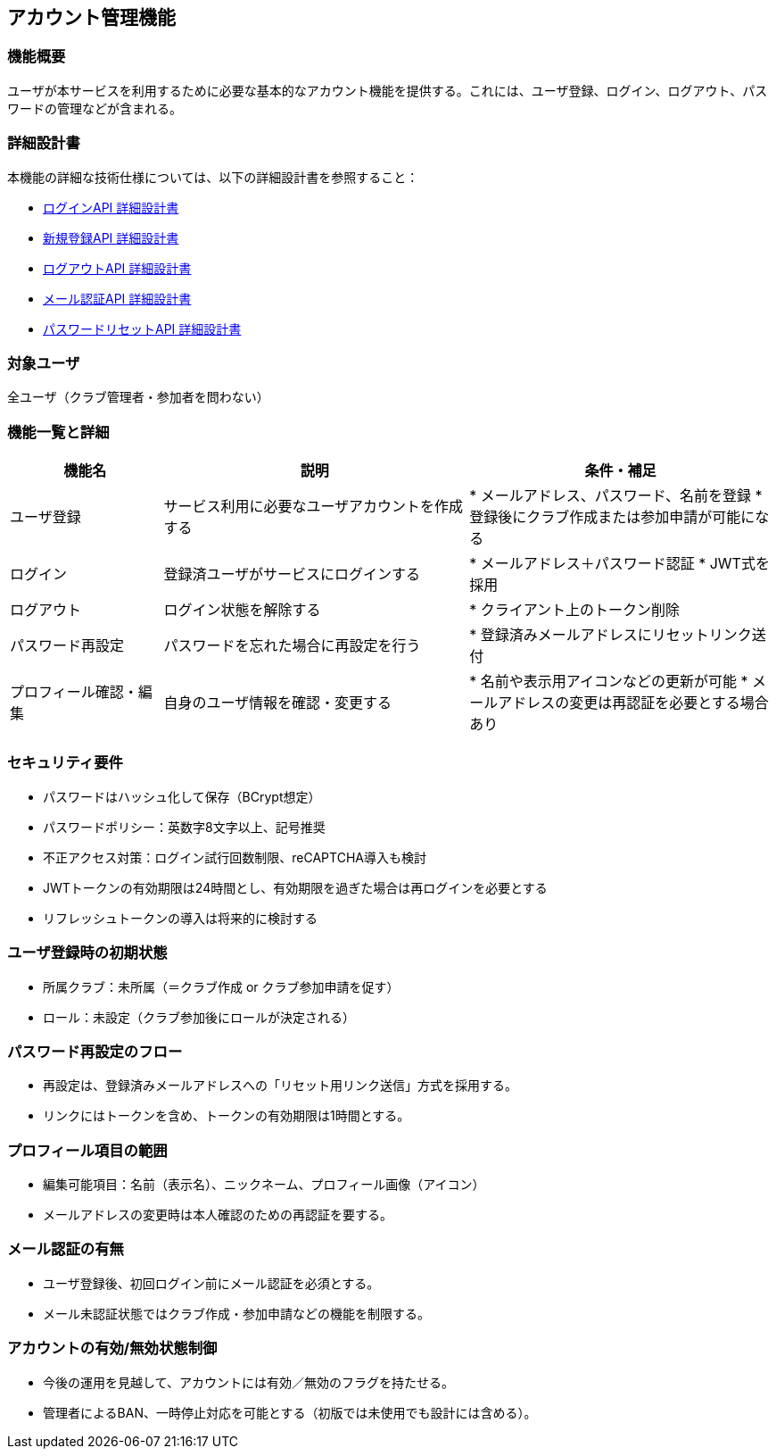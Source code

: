 == アカウント管理機能

=== 機能概要

ユーザが本サービスを利用するために必要な基本的なアカウント機能を提供する。これには、ユーザ登録、ログイン、ログアウト、パスワードの管理などが含まれる。

=== 詳細設計書

本機能の詳細な技術仕様については、以下の詳細設計書を参照すること：

* link:../accountManagement/login.adoc[ログインAPI 詳細設計書]
* link:../accountManagement/register.adoc[新規登録API 詳細設計書]  
* link:../accountManagement/logout.adoc[ログアウトAPI 詳細設計書]
* link:../accountManagement/email-verification.adoc[メール認証API 詳細設計書]
* link:../accountManagement/password-reset.adoc[パスワードリセットAPI 詳細設計書]

=== 対象ユーザ

全ユーザ（クラブ管理者・参加者を問わない）

=== 機能一覧と詳細

[cols="1,2,2", options="header"]
|===
| 機能名 | 説明 | 条件・補足

| ユーザ登録
| サービス利用に必要なユーザアカウントを作成する
| * メールアドレス、パスワード、名前を登録  
  * 登録後にクラブ作成または参加申請が可能になる

| ログイン
| 登録済ユーザがサービスにログインする
| * メールアドレス＋パスワード認証  
  * JWT式を採用

| ログアウト
| ログイン状態を解除する
| * クライアント上のトークン削除

| パスワード再設定
| パスワードを忘れた場合に再設定を行う
| * 登録済みメールアドレスにリセットリンク送付

| プロフィール確認・編集
| 自身のユーザ情報を確認・変更する
| * 名前や表示用アイコンなどの更新が可能  
  * メールアドレスの変更は再認証を必要とする場合あり
|===

=== セキュリティ要件

* パスワードはハッシュ化して保存（BCrypt想定）
* パスワードポリシー：英数字8文字以上、記号推奨
* 不正アクセス対策：ログイン試行回数制限、reCAPTCHA導入も検討
* JWTトークンの有効期限は24時間とし、有効期限を過ぎた場合は再ログインを必要とする
* リフレッシュトークンの導入は将来的に検討する

=== ユーザ登録時の初期状態

* 所属クラブ：未所属（＝クラブ作成 or クラブ参加申請を促す）
* ロール：未設定（クラブ参加後にロールが決定される）

=== パスワード再設定のフロー

* 再設定は、登録済みメールアドレスへの「リセット用リンク送信」方式を採用する。
* リンクにはトークンを含め、トークンの有効期限は1時間とする。

=== プロフィール項目の範囲

* 編集可能項目：名前（表示名）、ニックネーム、プロフィール画像（アイコン）
* メールアドレスの変更時は本人確認のための再認証を要する。

=== メール認証の有無

* ユーザ登録後、初回ログイン前にメール認証を必須とする。
* メール未認証状態ではクラブ作成・参加申請などの機能を制限する。

=== アカウントの有効/無効状態制御

* 今後の運用を見越して、アカウントには有効／無効のフラグを持たせる。
* 管理者によるBAN、一時停止対応を可能とする（初版では未使用でも設計には含める）。

